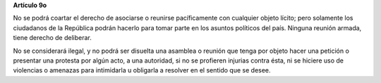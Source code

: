 **Artículo 9o**

No se podrá coartar el derecho de asociarse o reunirse pacíficamente con
cualquier objeto lícito; pero solamente los ciudadanos de la República
podrán hacerlo para tomar parte en los asuntos políticos del país.
Ninguna reunión armada, tiene derecho de deliberar.

No se considerará ilegal, y no podrá ser disuelta una asamblea o reunión
que tenga por objeto hacer una petición o presentar una protesta por
algún acto, a una autoridad, si no se profieren injurias contra ésta, ni
se hiciere uso de violencias o amenazas para intimidarla u obligarla a
resolver en el sentido que se desee.
